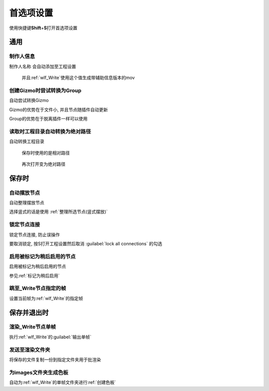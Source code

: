 首选项设置
==========
使用快捷键\ **Shift**\ +\ **S**\ 打开首选项设置

.. image:: pref_panel.png

通用
-------

制作人信息
*************

制作人名称 会自动添加至工程设置

.. figure:: plug-ins/wlf_Write_after.png

  并且\ :ref:`wlf_Write`\ 使用这个值生成带辅助信息版本的mov


创建Gizmo时尝试转换为Group
*******************************

自动尝试转换Gizmo

Gizmo的优势在于文件小, 并且节点随插件自动更新

Group的优势在于脱离插件一样可以使用

读取时工程目录自动转换为绝对路径
*********************************

自动转换工程目录

.. figure:: eval_proj_dir_before.png

  保存时使用的是相对路径

.. figure:: eval_proj_dir_after.png

  再次打开变为绝对路径

保存时
---------

自动摆放节点
***************

自动整理摆放节点

选择竖式的话是使用 :ref:`整理所选节点(竖式摆放)`

锁定节点连接
*****************

锁定节点连接, 防止误操作

.. image:: lock_all_connections.png

要取消锁定, 按S打开工程设置然后取消 :guilabel:`lock all connections` 的勾选


启用被标记为稍后启用的节点
*******************************

启用被标记为稍后启用的节点

参见\ :ref:`标记为稍后启用`\ 

跳至_Write节点指定的帧
*****************************

设置当前帧为\ :ref:`wlf_Write`\ 的指定帧

保存并退出时
---------------

渲染_Write节点单帧
**************************
执行\ :ref:`wlf_Write`\ 的\ :guilabel:`输出单帧`

发送至渲染文件夹
*************************
将保存的文件复制一份到指定文件夹用于批渲染

为images文件夹生成色板
******************************
自动为\ :ref:`wlf_Write`\ 的单帧文件夹进行\ :ref:`创建色板`